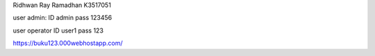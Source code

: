 Ridhwan Ray Ramadhan K3517051

user admin: 
ID admin
pass 123456

user operator
ID user1
pass 123

https://buku123.000webhostapp.com/